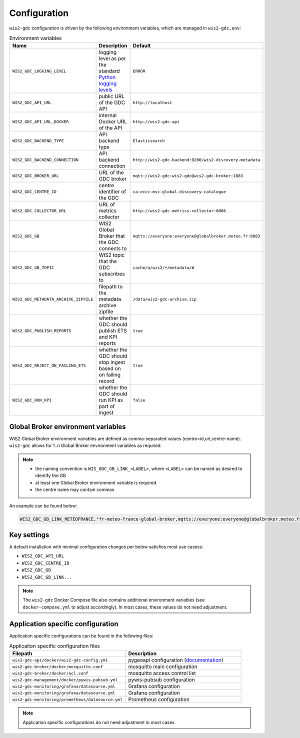 .. _configuration:

Configuration
=============

``wis2-gdc`` configuration is driven by the following environment variables, which are managed in ``wis2-gdc.env``:

.. csv-table:: Environment variables
   :widths: 30 30 30
   :header: Name,Description,Default

   ``WIS2_GDC_LOGGING_LEVEL``,logging level as per the standard `Python logging levels`_,``ERROR``
   ``WIS2_GDC_API_URL``,public URL of the GDC API,``http://localhost``
   ``WIS2_GDC_API_URL_DOCKER``,internal Docker URL of the API,``http://wis2-gdc-api``
   ``WIS2_GDC_BACKEND_TYPE``,API backend type,``Elasticsearch``
   ``WIS2_GDC_BACKEND_CONNECTION``,API backend connection,``http://wis2-gdc-backend:9200/wis2-discovery-metadata``
   ``WIS2_GDC_BROKER_URL``,URL of the GDC broker,``mqtt://wis2-gdc:wis2-gdc@wis2-gdc-broker:1883``
   ``WIS2_GDC_CENTRE_ID``,centre identifier of the GDC,``ca-eccc-msc-global-discovery-catalogue``
   ``WIS2_GDC_COLLECTOR_URL``,URL of metrics collector,``http://wis2-gdc-metrics-collector:8006``
   ``WIS2_GDC_GB``,WIS2 Global Broker that the GDC connects to,``mqtts://everyone:everyone@globalbroker.meteo.fr:8883``
   ``WIS2_GDC_GB_TOPIC``,WIS2 topic that the GDC subscribes to,``cache/a/wis2/+/metadata/#``
   ``WIS2_GDC_METADATA_ARCHIVE_ZIPFILE``,filepath to the metadata archive zipfile,``/data/wis2-gdc-archive.zip``
   ``WIS2_GDC_PUBLISH_REPORTS``,whether the GDC should publish ETS and KPI reports,``true``
   ``WIS2_GDC_REJECT_ON_FAILING_ETS``,whether the GDC should stop ingest based on on failing record,``true``
   ``WIS2_GDC_RUN_KPI``,whether the GDC should run KPI as part of ingest,``false``

Global Broker environment variables
-----------------------------------

WIS2 Global Broker environment variables are defined as comma-separated values (centre=id,url,centre-name).  ``wis2-gdc`` allows for 1..n Global Broker environment variables as required.

.. note::

   - the naming convention is ``WIS_GDC_GB_LINK_<LABEL>``, where ``<LABEL>`` can be named as desired to identify the GB
   - at least one Global Broker environment variable is required
   - the centre name may contain commas

An example can be found below:

.. code-block:: csv

   WIS2_GDC_GB_LINK_METEOFRANCE,"fr-meteo-france-global-broker,mqtts://everyone:everyone@globalbroker.meteo.fr:8883,Météo-France, Global Broker Service"

Key settings
------------

A default installation with minimal configuration changes per below satisfies most use casess:

- ``WIS2_GDC_API_URL``
- ``WIS2_GDC_CENTRE_ID``
- ``WIS2_GDC_GB``
- ``WIS2_GDC_GB_LINK...``

.. note::

   The ``wis2-gdc`` Docker Compose file also contains additional environment variables (see ``docker-compose.yml`` to adjust accordingly).  In most cases, these values do not need adjustment.

Application specific configuration
----------------------------------

Application specific configurations can be found in the following files:

.. csv-table:: Applicaiton specific configuration files
   :widths: 30 30
   :header: Filepath,Description

   ``wis2-gdc-api/docker/wis2-gdc-config.yml``,pygeoapi configuration (`documentation`_)
   ``wis2-gdc-broker/docker/mosquitto.conf``,mosquitto main configuration
   ``wis2-gdc-broker/docker/acl.conf``,mosquitto access control list
   ``wis2-gdc-management/docker/pywis-pubsub.yml``,pywis-pubsub configuration
   ``wis2-gdc-monitoring/grafana/datasource.yml``,Grafana configuration
   ``wis2-gdc-monitoring/grafana/datasource.yml``,Grafana configuration
   ``wis2-gdc-monitoring/prometheus/datasource.yml``,Prometheus configuration
   
.. note::

   Application specific configurations do not need adjustment in most cases.

.. _`Python logging levels`: https://docs.python.org/library/logging.html#logging-levels
.. _`documentation`: https://docs.pygeoapi.io/en/latest/configuration.html
